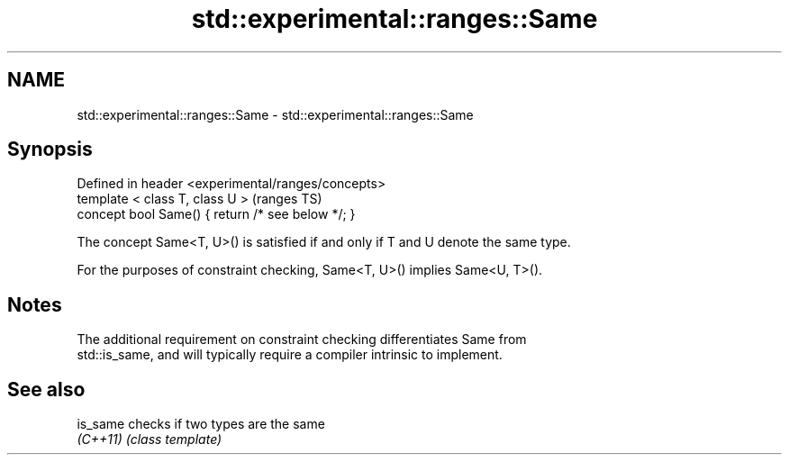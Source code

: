 .TH std::experimental::ranges::Same 3 "2017.04.02" "http://cppreference.com" "C++ Standard Libary"
.SH NAME
std::experimental::ranges::Same \- std::experimental::ranges::Same

.SH Synopsis
   Defined in header <experimental/ranges/concepts>
   template < class T, class U >                     (ranges TS)
   concept bool Same() { return /* see below */; }

   The concept Same<T, U>() is satisfied if and only if T and U denote the same type.

   For the purposes of constraint checking, Same<T, U>() implies Same<U, T>().

.SH Notes

   The additional requirement on constraint checking differentiates Same from
   std::is_same, and will typically require a compiler intrinsic to implement.

.SH See also

   is_same checks if two types are the same
   \fI(C++11)\fP \fI(class template)\fP 
